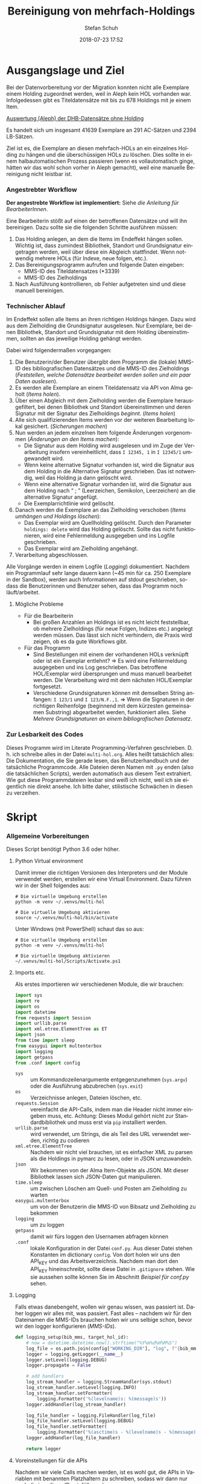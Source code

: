 #+TITLE: Bereinigung von mehrfach-Holdings
#+NIKOLA_SLUG: multi-hol
#+AUTHOR: Stefan Schuh
#+EMAIL: stefan.schuh@uni-graz.at
#+DATE: 2018-07-23 17:52
#+DESCRIPTION:
#+KEYWORDS:
#+LANGUAGE: de
#+OPTIONS: tex:t todo:nil pri:nil tags:t texht:nil ':t
#+OPTIONS: author:t creator:nil email:t date:t
#+LATEX_CLASS: koma-article
#+LATEX_CLASS_OPTIONS: [10pt, a4paper]
#+LATEX_HEADER: \usepackage[ngerman]{babel}
#+LATEX_HEADER: \usepackage[a4paper,margin=2.54cm]{geometry}
#+EXPORT_FILE_NAME: doc/doc.html


* Ausgangslage und Ziel
  Bei der Datenvorbereitung vor der Migration konnten nicht alle Exemplare einem
  Holding zugeordnet werden, weil in Aleph kein HOL vorhanden war. Infolgedessen
  gibt es Titeldatensätze mit bis zu 678 Holdings mit je einem Item.

  [[file:data/DHB_ITEMS_ohne_HOL_20180717.xlsx][Auswertung (Aleph) der DHB-Datensätze ohne Holding]]

  Es handelt sich um insgesamt 41639 Exemplare an 291 AC-Sätzen und 2394 LB-Sätzen.

  Ziel ist es, die Exemplare an diesen mehrfach-HOLs an ein einzelnes Holding zu
  hängen und die überschüssigen HOLs zu löschen. Dies sollte in einem
  halbautomatischen Prozess passieren (wenn es vollautomatisch ginge, hätten wir
  das wohl schon vorher in Aleph gemacht), weil eine manuelle Bereinigung nicht
  leistbar ist.

*** Angestrebter Workflow
    *Der angestrebte Workflow ist implementiert:* Siehe [[Dokumentation für BearbeiterInnen][die Anleitung für BearbeiterInnen]].

    Eine Bearbeiterin stößt auf einen der betroffenen Datensätze und will ihn
    bereinigen. Dazu sollte sie die folgenden Schritte ausführen müssen:

    1. Das Holding anlegen, an dem die Items im Endeffekt hängen sollen. Wichtig
       ist, dass zumindest Bibliothek, Standort und Grundsignatur eingetragen
       werden, weil über diese ein Abgleich stattfindet. Wenn notwendig mehrere
       HOLs (für Indexe, neue folgen, etc.).
    2. Das Bereinigungsprogramm aufrufen und folgende Daten eingeben:
       - MMS-ID des Titeldatensatzes (*3339)
       - MMS-ID des Zielholdings
    3. Nach Ausführung kontrollieren, ob Fehler aufgetreten sind und diese
       manuell bereinigen.
   
*** Technischer Ablauf
    Im Endeffekt sollen alle Items an ihren richtigen Holdings hängen. Dazu wird
    aus dem Zielholding die Grundsignatur ausgelesen. Nur Exemplare, bei denen
    Bibliothek, Standort und Grundsignatur mit dem Holding übereinstimmen,
    sollten an das jeweilige Holding gehängt werden.

    Dabei wird folgendermaßen vorgegangen:

    1. Die Benutzerin/der Benutzer übergibt dem Programm die (lokale) MMS-ID des
       bibliografischen Datensätzes und die MMS-ID des Zielholdings ([[Feststellen, welche Datensätze bearbeitet werden sollen und ein paar Daten auslesen]]).
    2. Es werden alle Exemplare an einem Titeldatensatz via API von Alma geholt
       ([[Items holen]]).
    3. Über einen Abgleich mit dem Zielholding werden die Exemplare
       herausgefiltert, bei denen Bibliothek und Standort übereinstimmen und
       deren Signatur mit der Signatur des Zielholdings /beginnt/. ([[Items holen]])
    4. Alle sich qualifizierenden Items werden vor der weiteren Bearbeitung
       lokal gesichert. ([[Sicherungen machen]])
    5. Nun werden an jedem einzelnen Item folgende Änderungen vorgenommen
       ([[Änderungen an den Items machen]]):
       - Die Signatur aus dem Holding wird ausgelesen und im Zuge der
         Verarbeitung insofern vereinheitlicht, dass ~I 12345, 1~ in ~I 12345/1~
         umgewandelt wird.
       - Wenn keine alternative Signatur vorhanden ist, wird die Signatur aus
         dem Holding in die Alternative Signatur geschrieben. Das ist notwendig,
         weil das Holding ja dann gelöscht wird.
       - Wenn eine alternative Signatur vorhanden ist, wird die Signatur aus dem
         Holding nach "\nbsp;\nbsp" (Leerzeichen, Semikolon, Leerzeichen) an die
         alternative Signatur angefügt.
       - Die Exemplarrichtlinie wird gelöscht.
    6. Danach werden die Exemplare an das Zielholding verschoben ([[Items umhängen und Holdings löschen]]):
       - Das Exemplar wird am Quellholding gelöscht. Durch den Parameter
         =holdings: delete= wird das Holding gelöscht. Sollte das nicht
         funktionieren, wird eine Fehlermeldung ausgegeben und ins Logfile
         geschrieben.
       - Das Exemplar wird am Zielholding angehängt.
    7. Verarbeitung abgeschlossen.
    
    Alle Vorgänge werden in einem Logfile ([[Logging]]) dokumentiert. Nachdem ein Programmlauf
    sehr lange dauern kann (~45 min für ca. 250 Exemplare in der Sandbox),
    werden auch Informationen auf stdout geschrieben, sodass die Benutzerinnen
    und Benutzer sehen, dass das Programm noch läuft/arbeitet.

***** Mögliche Probleme
      - Für die Bearbeiterin
        - Bei großen Anzahlen an Holdings ist es nicht leicht feststellbar, ob
          mehrere Zielholdings (für neue Folgen, Indizes etc.) angelegt werden
          müssen. Das lässt sich nicht verhindern, die Praxis wird zeigen, ob es
          da gute Workflows gibt.
      - Für das Programm
        - Sind Bestellungen mit einem der vorhandenen HOLs verknüpft oder ist
          ein Exemplar entlehnt? \Rightarrow Es wird eine Fehlermeldung
          ausgegeben und ins Log geschrieben. Das betroffene HOL/Exemplar wird
          übersprungen und muss manuell bearbeitet werden. Die Verarbeitung wird
          mit dem nächsten HOL/Exemplar fortgesetzt.
        - Verschiedene Grundsignaturen können mit demselben String anfangen: 
          =I 123/1= und =I 123/N.F.,1=. \Rightarrow Wenn die Signaturen in der richtigen
          Reihenfolge (beginnend mit dem kürzesten gemeinsamen Substring)
          abgearbeitet werden, funktioniert alles. Siehe [[Mehrere Grundsignaturen an einem bibliografischen Datensatz]].

*** Zur Lesbarkeit des Codes
    Dieses Programm wird im Literate Programming-Verfahren geschrieben. D. h.
    ich schreibe alles in der Datei =multi-hol.org=. Alles heißt tatsächlich
    alles: Die Dokumentation, die Sie gerade lesen, das Benutzerhandbuch und der
    tatsächliche Programmcode. Alle Dateien deren Namen mit =.py= enden (also
    die tatsächlichen Scripts), werden automatisch aus diesem Text extrahiert.
    Wie gut diese Programmdateien lesbar sind weiß ich nicht, weil ich sie
    eigentlich nie direkt ansehe. Ich bitte daher, stilistische Schwächen in
    diesen zu verzeihen.

* Skript
*** Allgemeine Vorbereitungen
    Dieses Script benötigt Python 3.6 oder höher.
***** Python Virtual environment
      Damit immer die richtigen Versionen des Interpreters und der Module
      verwendet werden, erstellen wir eine Virtual Environment. Dazu führen wir
      in der Shell folgendes aus:

      #+BEGIN_SRC shell
        # Die virtuelle Umgebung erstellen
        python -m venv ~/.venvs/multi-hol

        # Die virtuelle Umgebung aktivieren
        source ~/.venvs/multi-hol/bin/activate
      #+END_SRC

      Unter Windows (mit PowerShell) schaut das so aus:

      #+BEGIN_SRC shell
        # Die virtuelle Umgebung erstellen
        python -m venv ~/.venvs/multi-hol

        # Die virtuelle Umgebung aktivieren
        ~/.venvs/multi-hol/Scripts/Activate.ps1
      #+END_SRC

***** Imports etc.
      Als erstes importieren wir verschiedenen Module, die wir brauchen:

      #+NAME: imports
      #+BEGIN_SRC python
        import sys
        import re
        import os
        import datetime
        from requests import Session
        import urllib.parse
        import xml.etree.ElementTree as ET
        import json
        from time import sleep
        from easygui import multenterbox
        import logging
        import getpass
        from .conf import config
      #+END_SRC

      - =sys= :: um Kommandozeilenargumente entgegenzunehmen (=sys.argv=) oder
                 die Ausführung abzubrechen (=sys.exit=)
      - =os= :: Verzeichnisse anlegen, Dateien löschen, etc.
      - =requests.Session= :: vereinfacht die API-Calls, indem man die Header
           nicht immer eingeben muss, etc. Achtung: Dieses Modul gehört
           nicht zur Standardbibliothek und muss erst via =pip= installiert
           werden.
      - =urllib.parse= :: wird verwendet, um Strings, die als Teil des URL
                          verwendet werden, richtig zu codieren
      - =xml.etree.ElementTree= :: Nachdem wir nicht viel brauchen, ist es
           einfacher XML zu parsen als die Holdings in pymarc zu lesen, oder in
           JSON umzuwandeln.
      - =json= :: Wir bekommen von der Alma Item-Objekte als JSON. Mit dieser Bibliothek
                  lassen sich JSON-Daten gut manipulieren.
      - =time.sleep= :: um zwischen Löschen am Quell- und Posten am Zielholding
                        zu warten
      - =easygui.multenterbox= :: um von der Benutzerin die MMS-ID von Bibsatz
           und Zielholding zu bekommen
      - =logging= :: um zu loggen
      - =getpass= :: damit wir fürs loggen den Usernamen abfragen können
      - =.conf= :: lokale Konfiguration in der Datei =conf.py=. Aus dieser Datei
                   stehen Konstanten im dictionary =config=. Von dort holen wir
                   uns den API_KEY und das Arbeitsverzeichnis. Nachdem man dort
                   den API_KEY hineinschreibt, sollte diese Datei in
                   =.gitignore= stehen.  Wie sie aussehen sollte können Sie im Abschnitt
                   [[Beispiel f%C3%BCr conf.py][Beispiel für conf.py]] sehen.
      
***** DONE Logging
      CLOSED: [2019-01-04 Fr 13:58]
      :LOGBOOK:
      - State "DONE"       from "TODO"       [2019-01-04 Fr 13:58]
      :END:
      Falls etwas danebengeht, wollen wir genau wissen, was passiert ist. Daher
      loggen wir alles mit, was passiert. Fast alles -- nachdem wir für den
      Dateinamen die MMS-IDs brauchen holen wir uns selbige schon, bevor wir den
      logger konfigurieren ([[MMS-IDs]]).
      
      #+NAME: logging-setup
      #+begin_src python
        def logging_setup(bib_mms, target_hol_id):
            # now = datetime.datetime.now().strftime("%Y%m%d%H%M%S")
            log_file = os.path.join(config["WORKING_DIR"], "log", f"{bib_mms}_{target_hol_id}.log")
            logger = logging.getLogger(__name__)
            logger.setLevel(logging.DEBUG)
            logger.propagate = False

            # add handlers
            log_stream_handler = logging.StreamHandler(sys.stdout)
            log_stream_handler.setLevel(logging.INFO)
            log_stream_handler.setFormatter(
                logging.Formatter('%(levelname)s: %(message)s'))
            logger.addHandler(log_stream_handler)

            log_file_handler = logging.FileHandler(log_file)
            log_file_handler.setLevel(logging.DEBUG)
            log_file_handler.setFormatter(
                logging.Formatter('%(asctime)s - %(levelname)s - %(message)s'))
            logger.addHandler(log_file_handler)

            return logger
      #+end_src
      
***** Voreinstellungen für die APIs
      Nachdem wir viele Calls machen werden, ist es wohl gut, die APIs in
      Variablen mit benannten Platzhaltern zu schreiben, sodass wir dann nur
      noch die jeweiligen IDs einfüllen müssen:
      
      #+NAME: api-strings
      #+BEGIN_SRC python
      # api-url-templates
      base_url = 'https://api-eu.hosted.exlibrisgroup.com/almaws/v1'
      barcode_api = base_url + "/items?item_barcode={barcode}"
      holdings_api = base_url + "/bibs/{mms_id}/holdings"
      bib_api = base_url + "/bibs/{mms_id}"
      item_api = base_url + "/bibs/{mms_id}/holdings/{holding_id}/items"
      #+END_SRC

***** Session, Authentifizierung
      Damit wir nicht bei jedem Aufruf die Header übergeben müssen, ist es
      praktisch, dass die requests-Bibliothek ein Session-Objekt hat.

      #+NAME: session
      #+BEGIN_SRC python
      # session um immer gleiche header zu schicken etc.
      session = Session()
      session.headers.update({
          "accept": "application/json",
          "authorization": f"apikey {API_KEY}"
      })
      #+END_SRC

      Der API-Key wird in =conf.py= abgelegt. Nachd dem Import dieser Datei
      können wir ihn hier zuweisen:

      #+NAME: API-key
      #+BEGIN_SRC python
      API_KEY = config["API_KEY"]
      #+END_SRC
      
*** Verarbeitung      
***** DONE Feststellen, welche Datensätze bearbeitet werden sollen und ein paar Daten auslesen
      CLOSED: [2018-12-10 Mo 16:44]
      :LOGBOOK:
      - State "DONE"       from "TODO"       [2018-12-10 Mo 16:44]
      :END:
      Um zu wissen, an welchen Datensätzen gearbeitet werden soll, muss die
      Bearbeiterin die MMS-IDs vom Bibsatz und dem Zielolding eingeben.

      Nachdem Whitespace vorne und hinten entfern wurde, sollte folgendes
      überprüft werden:
      - [X] Beginnt die bib-mms mit 99?
      - [X] Beginnt die hol-mms mit 22?
      - [X] Endet die bib-mms auf 3339?
      #+NAME: MMS-IDs
      #+BEGIN_SRC python
        def get_mmsids(msg=""):
            """Return the MMS-IDs of the bibrecord and the target-holding."""

            if msg == "":
                msg =  "Bitte folgende Daten eingeben."
            else:
                msg = msg

            bib_mms, target_hol_id = multenterbox(msg=msg,
                                                   title="Multi-HOL-Bereinigung",
                                                   fields=["MMS-ID des Bibsatzes", "MMS-ID des Zielholdings"])
            # check the input
            if (not bib_mms.startswith("99")
                    or not bib_mms.endswith("3339")
                    or not target_hol_id.startswith("22")):
                msg = """*** Formaler Fehler in der Eingabe ***

            1. Die MMS-ID des Bibsatzes muss mit "99" beginnen
            2. Die MMS-ID des Bibsatzes muss mit "3339" enden
            3. Die MMS-ID des HOL-Satzes muss mit "22" beginnen
        """
                get_mmsids(msg)
            else:
                return bib_mms, target_hol_id

       #+END_SRC

***** DONE Items holen
      CLOSED: [2018-07-30 Mon 13:54]
      :LOGBOOK:
      - State "DONE"       from "TODO"       [2018-07-30 Mon 13:54]
      :END:
      Nachdem die Bearbeiterin uns mit den Identifiern versorgt hat, holen wir
      uns die Item-Liste. Nachdem die API per default nur zehn Items liefert,
      setzen wir das Limit auf die höchstzahl (100). Sollten mehr als 100
      Exemplare vorhanden sein, machen wir mehrere API-Aufrufe mit
      entsprechendem Offset.

      Dazu verwenden wir eine Funktion, die die MMS-IDs des Bibsatzes und eine
      Liste von Item-Objekten zurückgibt.

      #+NAME: API-get-items
      #+BEGIN_SRC python
        def get_items(mms_id, target_hol_id):
            mms_id = mms_id
            outlist = []
            hol_bch = get_bch(target_hol_id)

            # get the item-list from Alma
            item_list = session.get(item_api.format(mms_id=mms_id, holding_id="ALL"),
                                    params={"limit": "100"})

            # DONE check response
            if item_list.status_code == 200:
                item_list = item_list.json()
            else:
                logger.error(f"Fehler beim Holen der Daten: {item_list.text}")
                input("Drücken Sie ENTER um das Programm zu beenden.")
                sys.exit(1)

            # append the items to the list to be returned, if they pass the tests
            logger.debug("get_items(): Items zur outlist hinzufügen")
            for item in item_list["item"]:
                if check_bch(item, hol_bch):
                    outlist.append(item)

            # check if there are more than 100 items
            total_record_count = int(item_list["total_record_count"])
            if total_record_count > 100:
                # calculate number of needed additional calls
                add_calls = total_record_count // 100
                logger.debug(f"get_items(): {total_record_count} items vorhanden, {add_calls} weitere API-calls notwendig.")
                # make the additional calls and add answer to the outlist
                for i in range(add_calls):
                    offset = (i + 1) * 100
                    logger.debug(f"get_items(): additional call {offset}")

                    next_list = session.get(item_api.format(mms_id=mms_id, holding_id="ALL"),
                                            params={"limit": "100", "offset": offset}).json()
                    logger.debug(f"get_items(): weitere items zu outlist hinzufügen (call {offset}/{add_calls})")
                    for item in next_list["item"]:
                        if check_bch(item, hol_bch):
                            outlist.append(item)

            # DONE save the item list to disk
            logger.info("Schreibe Backup.")
            backup_file = os.path.join(backup_dir, f"{mms_id}_{hol_bch[0]}_{hol_bch[1]}_{hol_bch[2].replace('.', '').replace(',', '').replace('/', '').replace(' ', '-')}")
            save_json(outlist, backup_file)
            return outlist
      #+END_SRC

***** DONE Inhaltliche Checks
      CLOSED: [2019-01-04 Fr 09:43]
      :LOGBOOK:
      - State "DONE"       from "TODO"       [2019-01-04 Fr 09:43]
      :END:
      Überprüfung, ob die richtigen Signaturen vorhanden sind, etc. Dazu holen
      wir uns zuerst das Zielholding und lesen dort =856 b=, =c= und =h= aus.
        
      #+NAME: get-bch
      #+BEGIN_SRC python
        def get_bch(holding_id):
            hol = session.get(holdings_api + "/" + holding_id, headers = {"accept": "application/xml"})
            try:
                holxml = ET.fromstring(hol.text)
                b = holxml.find('.//*[@tag="852"]/*[@code="b"]').text
                c = holxml.find('.//*[@tag="852"]/*[@code="c"]').text
                h = holxml.find('.//*[@tag="852"]/*[@code="h"]').text
            except:
                logger.exception("Fehler beim Lesen des Zielholdings (XML).")
                print("Ein Fehler ist aufgetreten. Kontrollieren Sie die Log-Datei.")
                input("Drücken Sie ENTER um das Programm zu beenden.")
                sys.exit(1)

            return b, c, h
      #+END_SRC

      Dann schauen wir, ob das Item zum HOL passt, damit nicht
      falschlicherweise Items von anderen Standorten oder mit anderen
      Grundsignaturen umgehängt werden. Subfelder =b= und =c= müssen
      übereinstimmen; die Signatur des Items (genaugenommen von dessen HOL)
      muss mit demselben String anfangen, der in Subfeld =h= steht. Nachdem in
      den Daten oft Leerzeichen vorhanden sind (z. B. =N. S.= anstatt =N.S.=),
      werden Leerzeichen bei diesem Vergleich ignoriert.

      #+NAME: check-bch
      #+BEGIN_SRC python
        # check if the item fits the target holding's 852 b, c and h
        def check_bch(item, hol_bch):
            """Check if the item fits the target holdings library, location and call number.

            Take an item object (dict) and return True or False."""

            hol_b, hol_c, hol_h = hol_bch

            item_b = item["item_data"]["library"]["value"]
            item_c = item["item_data"]["location"]["value"]
            item_h = item["holding_data"]["call_number"].replace(" ", "")
            item_alt = item["item_data"]["alternative_call_number"]
            item_h_from_alt = re.sub(r"^.* ; ", "", item_alt).replace(" ", "")

            bch_check = [False, False, False]

            if hol_b == item_b:
                bch_check[0] = True

            if hol_c == item_c:
                bch_check[1] = True

            if item_h.startswith(hol_h.replace(" ", "")):
                bch_check[2] = True
            elif item_h_from_alt.startswith(hol_h.replace(" ", "")):
                # if the item has already been moved to a false holding because the false
                # call number is a substring of the right one
                bch_check[2] = True

            if False in bch_check:
                return False
            else:
                return True
      #+END_SRC

******* Code für Inhaltliche checks zusammensetzen                 :noexport:
        #+NAME: content-checks
        #+BEGIN_SRC python :noweb yes
          <<get-bch>>
          <<check-bch>>
        #+END_SRC
***** DONE Sicherungen machen
      CLOSED: [2019-01-04 Fr 10:58]
      :LOGBOOK:
      - State "DONE"       from "TODO"       [2019-01-04 Fr 10:58]
      :END:
******* DONE Das Sicherungsverzeichnis festlegen
        Hier legen wir das Verzeichnis fest, in das die Sicherungen und Logs
        kommen. Falls es nicht vorhanden ist, erstellen wir es.
        
        #+NAME: configure-backup
        #+BEGIN_SRC python
          backup_dir = os.path.join(config["WORKING_DIR"], "backup")
          # make the directory if it does not exist
          if not os.path.exists(backup_dir):
              os.makedirs(backup_dir)
        #+END_SRC

******* DONE Items
        CLOSED: [2019-01-04 Fr 10:58]
        :LOGBOOK:
        - State "DONE"       from "TODO"       [2019-01-04 Fr 10:58]
        :END:
        Nachdem wir ja von =get_items()= eine Liste mit Item-Objekten
        zurückbekommen, schreiben wir diese einfach in eine Datei.

        #+NAME: save-items
        #+BEGIN_SRC python
          def save_json(json_list, filename, count=1):
              """Save JSON-file with a list of items to disk.

              Takes a list of JSON-objects."""

              fname = f"{filename}_{count}.json"
              try:
                  with open(fname, "x") as backup:
                      backup.write(json.dumps(json_list))
              except FileExistsError:
                  save_json(json_list, filename, count + 1)
        #+END_SRC
        
***** DONE Änderungen an den Items machen
      CLOSED: [2018-08-01 Mit 07:14]
      An den Exemplaren sind unter Umständen noch Änderungen vorzunehmen. Diese
      beziehen sich in erste Linie auf die Signaturen.
******* DONE Bearbeitung der Signaturen
        CLOSED: [2018-07-31 Die 11:13]
        Nachdem im Zielholding ja nur die Grundsignatur steht, würde diese
        Information verloren gehen. Daher schreiben wir sie in die Alternative
        Signatur des Exemplars.

        Damit eine etwaig schon vorhandene alternative Signatur nicht
        überschrieben wird, prüfen wir vorher, ob dort schon eine HB-Signatur
        vorhanden ist. Wenn ja, wird die Signatur aus dem Holding nach =" ; "=
        eingefügt.

        #+NAME: set-alt-call-nr
        #+BEGIN_SRC python
          alt_call_nr = clean_cn(item["item_data"]["alternative_call_number"])
          hol_call_nr = clean_cn(item["holding_data"]["call_number"])

          # check if the alternative call number is empty
          if alt_call_nr == "":
              item["item_data"]["alternative_call_number"] = hol_call_nr
              item["item_data"]["alternative_call_number_type"]["value"] = 8
              item["item_data"]["alternative_call_number_type"]["desc"] = "Other scheme"
          elif " ; " in alt_call_nr or hol_call_nr in alt_call_nr:
              pass
          else:
              item["item_data"]["alternative_call_number"] = f"{alt_call_nr} ; {hol_call_nr}"
        #+END_SRC
******* DONE Signaturen putzen
        CLOSED: [2019-01-23 Mi 09:25]
        :LOGBOOK:
        - State "DONE"       from "TODO"       [2019-01-23 Mi 09:25]
        :END:
        Nachdem die Daten eine Geschichte haben, kommen Signaturen manchmal mit
        "/" als Trennzeichen oder auch mit "," daher. Wo wir schon dabei sind,
        versuchen wir, das zu vereinheitlichen:
        #+NAME: clean-call-number
        #+BEGIN_SRC python
          def clean_cn(cn):
                   """Return call numbers with '/' as delimiter after base call number"""
                   # matches correct prefixes only
                   match = re.match(r'(^I{1,3}V?,?(?:I{1,3}V?)? [0-9]+)(, ?)(.*$)', cn)
                   # matches all prefixes
                   # match = re.match(r'(^[IV,]+? [0-9]+)(, ?)(.*$)', cn)
                   if match:
                       print(match.groups())
                       cn = match[1] + "/" + match[3]
                   return cn
        #+END_SRC
        
******* DONE Exemplarstatus leeren
        Wir nutzen diese Gelegenheit auch gleich, um den Exemplarstatus zu
        löschen, der bei diesen Items in Alma nicht mehr notwendig ist.

        #+NAME: clear-item-policy
        #+BEGIN_SRC python
          item["item_data"]["policy"]["desc"] == None
          item["item_data"]["policy"]["value"] == ''
        #+END_SRC

******* DONE Zusammensetzen der einzelnen Änderungen zu einer Funktion
        CLOSED: [2018-08-01 Mit 07:14]
        Damit die einzelnen Änderungen im Script ein bisschen übersichtlicher
        zusammengefasst sind, ziehen wir sie in eine Funktion
        =change_item_information()= zusammen, die wir dann während der
        Bearbeitung aufrufen.

        #+NAME: change-item-information
        #+BEGIN_SRC python :noweb yes
          def change_item_information(item):
              """Make all necessary changes to the item object"""
              # Set the alternative call number
              <<set-alt-call-nr>>

              # clear the item policy
              <<clear-item-policy>>
              return item
        #+END_SRC

***** DONE Items umhängen und Holdings löschen
      CLOSED: [2019-01-04 Fr 09:39]
      :LOGBOOK:
      - State "DONE"       from "TODO"       [2019-01-04 Fr 09:39]
      :END:
      Das Umhängen des Exemplars sollte der letzte Schritt sein. Vorher sollten
      alle Checks laufen und das Item entsprechend angepasst werden (z. B. die
      HOL-Signatur in die =alternative_call_number= schreiben).

      Um ein Exemplar umzuhängen, muss man es erst löschen und dann am
      Zielholding anhängen. Zuerst löschen deswegen, weil sonst der Barcode
      schon vorhanden ist und einen Error verursacht.

      Um ein Exemplar also umzuhängen, sind folgende Schritte notwendig:
      1. Das Exemplar sichern. Das sollten wir ohnehin beim Abrufen der
         Exemplare schon gemacht haben. Die nötigen Funktionen finden sich im
         [[Sicherungen machen][entsprechenden Kapitel]].
      2. Das Exemplar via DELETE-request löschen. Wir übergeben den Parameter
         "holdings=delete", um das Holding gleich mit zu löschen.
      3. Das Exemplar mit einem POST-request ans Zielholding hängen.

      Der erste Schritt, wird oben abgearbeitet, die beiden weiteren werden in
      der Funktion =move_item()= abgehandelt:

      #+NAME: move-item
      #+BEGIN_SRC python :noweb yes
        def move_item(item, bib_mms, target_hol_id):
            """Move items to other holding and delete source-holding"""
            # delete the items, but prevent the target-hol from being deleted
            barcode = item["item_data"]["barcode"]
            title = item["bib_data"]["title"]
            target = item_api.format(mms_id=bib_mms, holding_id=target_hol_id)
            if not target_hol_id in item["link"]:
                logger.debug(f"move_item(): lösche {barcode}")
                delete_item_response = session.delete(item["link"], params={"holdings": "delete"})
            else:
                logger.debug(f"move_item(): lösche {barcode}")
                delete_item_response = session.delete(item["link"], params={"holdings": "retain"})

            if not delete_item_response.status_code == 204:
                logger.error(f"move_item(): löschen fehlgeschlagen bei {barcode}. {delete_item_response.text}")
                return

            # post the item. Wait for 1 second before that, so that Alma can update the
            # barcode index. Try again, if barcode index is not updated.
            sleep(1)
            tries = 0
            logger.debug(f"move_item(): POST von {barcode}")
            post_item_response = session.post(target, json=item).json()
            while "errorsExist" in post_item_response:
                if tries > 5:
                    error = post_item_response["errorList"]["error"][0]["errorMessage"]
                    # errors.append([bib_mms, barcode, title, error])
                    logger.error(f"move_item(): {barcode} Fünfter POST-Versuch fehlgeschlagen, Abbruch.")
                    break
                elif post_item_response["errorList"]["error"][0]["errorCode"] == "401873":
                    # if the error is an existing barcode, try again
                    logger.info(f"move_item(): {barcode}: weiterer POST-Versuch ({tries + 1}x)")
                    sleep(1)
                    post_item_response = session.post(target, json=item).json()
                    tries += 1
                else:
                    error = post_item_response["errorList"]["error"][0]["errorMessage"]
                    (f"move_item(): unerwarteter Fehler bei POST {error}")
                    break
      #+END_SRC

******* Problem mit der API # 00580797                  :Salesforce:noexport:
Dear Support Team,

we need to move items from one holding to another via API. As I understand it, the way to go is to delete the item in one place and create it again by POSTing it at the target holding -- if there is a better/more efficient way, I'm glad to hear it.

When doing so, I get an HTTP 200 for evey item I post and the API returns the item object for every item. So I'm thinking everything went right. 

But it gets funky:

When looking in Alma, there's only one item on this holding (the first one I have POSTed), but there should be several. So I try to get the item list for all items on that bib:

GET https://api-eu.hosted.exlibrisgroup.com/almaws/v1/bibs/990011168120203339/holdings/ALL/items

Response:
{"item":[{"bib_data":{"mms_id":"990011168120203339","title":"Kaerntner Gemeindeblatt","author":null,"issn":null,"isbn":null,"complete_edition":"","network_number":["(Aleph)001116812UBG01","(AT-UBG)LB00780006","LB00780006"],"link":"https://api-eu.hosted.exlibrisgroup.com/almaws/v1/bibs/990011168120203339"},"holding_data":{"holding_id":"22326791880003339","call_number_type":{"value":"8","desc":"Other scheme"},"call_number":"Testsig","accession_number":"","copy_id":"","in_temp_location":false,"temp_library":{"value":null,"desc":null},"temp_location":{"value":null,"desc":null},"temp_call_number_type":{"value":"","desc":null},"temp_call_number":"","temp_policy":{"value":"","desc":null},"link":"https://api-eu.hosted.exlibrisgroup.com/almaws/v1/bibs/990011168120203339/holdings/22326791880003339"},"item_data":{"pid":"23326791890003339","barcode":"DC-25388","creation_date":"2018-08-01Z","modification_date":"2018-08-01Z","base_status":{"value":"1","desc":"Item in place"},"physical_material_type":{"value":"ISSBD","desc":"Bound Issue"},"policy":{"value":"60","desc":"Kopiebestellung"},"provenance":{"value":"","desc":null},"po_line":"","is_magnetic":false,"arrival_date":"1999-04-01Z","year_of_issue":"","enumeration_a":"1971","enumeration_b":"2","enumeration_c":"","enumeration_d":"","enumeration_e":"","enumeration_f":"","enumeration_g":"","enumeration_h":"","chronology_i":"1971","chronology_j":"","chronology_k":"","chronology_l":"","chronology_m":"","description":"1971,2","receiving_operator":"import","process_type":{"value":"","desc":null},"library":{"value":"BDEPO","desc":"Depotbibliothek"},"location":{"value":"DHB20","desc":"Depot HB20"},"alternative_call_number":"HB20-918","alternative_call_number_type":{"value":"8","desc":"Other scheme"},"storage_location_id":"","pages":"","pieces":"","public_note":"","fulfillment_note":"","internal_note_1":"FH03 - I 380584, 1971,2. 1971 :: KKD","internal_note_2":"","internal_note_3":"","statistics_note_1":"O#RAK#2014","statistics_note_2":"","statistics_note_3":"","requested":null,"edition":null,"imprint":null,"language":null,"physical_condition":{"value":null,"desc":null}},"link":"https://api-eu.hosted.exlibrisgroup.com/almaws/v1/bibs/990011168120203339/holdings/22326791880003339/items/23326791890003339"}],"total_record_count":1}

Hmm. Why is there only one item, when I got confirmation that everything went good -- the API returned HTTP 200 and the item object for every item.

It gets even more interesting: When retrieving the items for the specific holding (the only one, I might add), this happens:

GET https://api-eu.hosted.exlibrisgroup.com/almaws/v1/bibs/990011168120203339/holdings/22326792100003339/items

Response:
{"total_record_count":14}

That's all of the response -- no omissions. Total record count of 14, but no item list?

Best of it all: I can retrieve the individual items via API though (I know where to look for, as I got the item object as response for the POST request).

For example:
GET https://api-eu.hosted.exlibrisgroup.com/almaws/v1/bibs/990011168120203339/holdings/22326791910003339/items/23326791770003339

This returns the corresponding item.

What am I doing wrong?

If there's an easyer way to move items from one holding to another, I'm happy to be educated about that too.

Best regards
Stefan
      
*** Alles Zusammensetzen
***** Das Modul
      #+BEGIN_SRC python -n :noweb yes :tangle multi_hol/multi_hol.py
        <<imports>>

        # Get the users input
        <<MMS-IDs>>
        # set up the backup
        <<configure-backup>>
        #configure logging
        <<logging-setup>>

        # get everything ready for making the API-Calls
        <<api-strings>>
        <<API-key>>
        <<session>>

        # function for backing up JSON to disk
        <<save-items>>

        # functions for checking the api-responses
        <<content-checks>>

        # Get the items
        <<API-get-items>>

        # Change item information like call numbers etc.
        <<clean-call-number>>
        <<change-item-information>>

        # Move the item to the target holding
        <<move-item>>

        def main():
            # assign values to bib_mms and target_hol_id
            if len(sys.argv) == 3:
                bib_mms = sys.argv[1]
                target_hol_id = sys.argv[2]
            else:
                bib_mms, target_hol_id = get_mmsids()

            global logger
            logger = logging_setup(bib_mms, target_hol_id)

            # log who started the program
            logger.debug(f"Programm gestartet von {getpass.getuser()}.")
            logger.debug(f"bib_mms: {bib_mms}, target_hol_id: {target_hol_id}")

            # do your work
            logger.info("Hole Daten von Alma ...")
            item_list = get_items(bib_mms, target_hol_id)
            item_count = len(item_list)
            logger.info(f"Zu bearbeitende Exemplare: {item_count}")

            for idx, item in enumerate(item_list):
                logger.info(f"Exemplar {idx + 1} von {item_count}: {item['item_data']['barcode']}")
                logger.info("Bearbeite Exemplardaten ...")
                change_item_information(item)

                logger.info("Verschieben an Zielholding ...")
                move_item(item, bib_mms, target_hol_id)

            input("Verarbeitung abgeschlossen!\nDrücken Sie ENTER um das Programm zu verlassen.")

        if __name__ == "__main__":
            main()
      #+END_SRC
         
*** Erstellen einer ausführbaren Datei für die BenutzerInnen
    Die Anwenderinnen dieses Programms werden kein ProgrammiererInnen mit einem
    Linux- oder Mac-System sein, sondern Bibliothekarinnen mit Windows.
    Unter Windows ist, im Gegensatz zu den landläufigen Linux-Distros oder OSX,
    Python nicht standardmäßig installiert. Es reicht also nicht das Script mit
    ~chmod +x app_multi-hol.py~ ausführbar zu machen.

    Es muss eine exe-Datei erstellt werden. Das geht am einfachsten mit dem
    Modul =pyinstaller=, das via =pip= verfügbar ist. =pynistaller= ist nicht in
    =requirements.txt= aufgeführt, daher muss es nachinstalliert werden. Die
    nachfolgende Anleitung geht davon aus, dass Sie das alles unter Windows mit
    PowerShell machen.
    
    Aktivieren Sie das Virtual Environment (siehe [[Python Virtual
    environment]]) und installieren sie =pyinstaller=

    #+begin_src shell
      # virtual environment aktivieren
      ~/.venvs/multi-hol/Scripts/Activate.ps1

      # das Modul installieren
      pip install pyinstaller
    #+end_src

    Danach sollten Sie in =multi-hol/conf.py= in das dict =config= Ihren API-Key
    eintragen. Wie oben erwähnt verwende ich während der Entwicklung den Keyring
    des Systems, für die Deployment-Version muss er aber tatsächlich hier
    stehen. Daher steht diese Datei bei mir in =.gitignore=. Vergessen Sie
    nicht, ihn danach wieder zu löschen (vor allem, falls Sie Ihre Version
    dieses Repos auf GitHub hosten ...). Auch in =config= kommt das
    Arbeitsverzeichnis, in das die Backups und die logs geschrieben werden
    sollen. Nachdem =multi-hol/conf.py= bei mir in =.gitignore= steht, sehen sie
    im Abschnitt [[Beispiel f%C3%BCr conf.py][Beispiel für conf.py]], wie diese Datei aussehen sollte.

    Danach führen Sie folgende Zeile aus, um die ausführbare Datei zu erstellen.
    Das Flag -F macht, dass alles in eine einzelne Datei gepackt wird, anstatt
    eines Ordners mit einzelnen Files.

    #+begin_src shell
      # run pyinstaller
      pyinstaller -F app_multi-hol.py
    #+end_src

    Das war es auch schon. Sie sollten im Ordner =dist= die Datei
    =app_multi-hol.exe= finden.

*** Tests                                                          :noexport:
    Natürlich will das alles gut getestet sein.

    Beispieldatensätze in der Sandbox:
    - 990011505800203339: 10 Hols, keine alternative Signatur
    - 990011608060203339: 10 Hols, alternative Signatur
    - 990006489880203339: 106 Hols, alternative Signatur
      
    Zuerst holen wir mal alle Exemplare und speichern sie, sodass wir mir
    schnell den Ausgangszustand wiederherstellen können.

    #+BEGIN_SRC python :noweb yes :tangle tests/test_multi_hol.py
      import pytest
      import logging
      from multi_hol.multi_hol import *

      # setup logging
      global logger
      logger = logging_setup("TEST", "LOG")

      # with alternative call number
      with open("tests/testdata/10items_alt.json") as fh:
          items_alt = json.load(fh)["item"]
      # without alternative call number
      with open("tests/testdata/10items_no_alt.json") as fh:
          items_no_alt = json.load(fh)["item"]

      item_alt = items_alt.pop(0)
      item_no_alt = items_no_alt.pop(0)

      def test_get_item():
          items = get_items("990006489880203339", "22332262300003339")
          assert len(items) == 106
          barcodes = []
          for item in items:
              barcodes.append(item["item_data"]["barcode"])
          assert len(items) == len(barcodes)
          assert len(set(barcodes)) == len(barcodes)

      def test_get_bch():
          assert get_bch("22312549980003339") == ("BDEPO", "DHB40", "II 140137, 219,Ind. 1879")

      def test_change_item_info():
          # load items
          # with alternative call number
          with open("tests/testdata/10items_alt.json") as fh:
              items_alt = json.load(fh)["item"]
          # without alternative call number
          with open("tests/testdata/10items_no_alt.json") as fh:
              items_no_alt = json.load(fh)["item"]

          item_alt = items_alt.pop(0)
          item_no_alt = items_no_alt.pop(0)

          assert change_item_information(item_alt)["item_data"]["alternative_call_number"] == "HB20-918 ; I 380584/1971,2"
          assert change_item_information(item_no_alt)["item_data"]["alternative_call_number"] == "I 380010/48"
          assert change_item_information(item_no_alt)["item_data"]["alternative_call_number_type"]["value"] == 8
          assert change_item_information(item_no_alt)["item_data"]["alternative_call_number_type"]["desc"] == "Other scheme"


    #+END_SRC

* API-Dokumentation                                                :noexport:
  - [[https://developers.exlibrisgroup.com/alma/apis/bibs/DELETE/gwPcGly021om4RTvtjbPleCklCGxeYAfEqJOcQOaLEvNcHQT0/ozqu3DGTurs/Xx+GZLELMQamEGJL0f6Mjkdw==/af2fb69d-64f4-42bc-bb05-d8a0ae56936e][Withdraw Item]]
  - [[https://developers.exlibrisgroup.com/alma/apis/bibs/POST/gwPcGly021om4RTvtjbPleCklCGxeYAfEqJOcQOaLEvNcHQT0/ozqu3DGTurs/XxIP4LrexQUdc=/af2fb69d-64f4-42bc-bb05-d8a0ae56936e][Create Item]]
  - [[https://developers.exlibrisgroup.com/alma/apis/xsd/rest_item.xsd][Item-Object]]

* Beispiel für conf.py
  Die Datei =multi_hol/conf.py= sollte ungefähr so aussehen:
  #+BEGIN_SRC python
    import os
    import keyring

    config = {
        "WORKING_DIR": os.path.join( "Y:", os.sep, "MULTI-HOL", "TEST"),
        # get api key from system keyring
        "API_KEY": keyring.get_password("ALMA-API", "BIB-Sandbox").rstrip()
        }

  #+END_SRC

  =WORKING_DIR= ist das Verzeichnis, in dem die Sicherungen gemacht werden etc.
  =API_KEY= hier kommt ihr API-Key hin. Ich hole ihn aus dem Keyring des
  Systems. Wenn Sie mit =pyinstaller= eine ausführbare Datei erstellen, müssen
  sie den String hier auf jeden fall direkt eintragen.

* Dokumentation für BearbeiterInnen
  :PROPERTIES:
  :EXPORT_FILE_NAME: doc/anleitung_multi-hol.pdf
  :EXPORT_OPTIONS: toc:t num:t
  :EXPORT_DATE: 2019-01-22
  :END:
*** *DIESEN ABSCHNITT IM LaTeX-EXPORT ENTFERNEN*                   :noexport:
    Die Bilder im Handbuch funktionieren im HTML-Export nicht. Es ist derzeit
    ohnehin geplant, die BenutzerInnenanleitung nur als PDF zur Verfügung zu
    stellen.
*** Allgemeines
    In Alma gibt es Datensätze (größenteils Zeitschriften und Reihen), an denen
    für jedes Exemplar ein Holding vorhanden ist, obwohl eigentlich die ganzen
    Exemplare an einem oder wenigen Holdings hängen sollten. Meistens ist das
    der Fall, weil in Aleph kein Holding an diesem Titel vorhanden war. Nachdem
    jedes Exemplar eine andere Signatur hatte (=I 12345/1=, =I 12345/2=, usw.),
    wurde bei der Migration für jedes einzelne ein eigenes Holding gebildet. Das
    wollen wir nun bereinigen.

    Nachdem das bei mehr als 40.000 Exemplaren intellektuell nicht zu leisten
    ist, gibt es zu diesem Zweck ein kleines Programm, das Sie dabei
    unterstützt.

    Der Ablauf für Sie schaut folgendermaßen aus:

    - Zielholding identifizieren/erstellen
    - Programm aufrufen
    - Falls mehrere Grundsignaturen vorhanden (z. B. "N.F."), mit nächster
      Grundsignatur wiederholen, bis alles Exemplare richtig hängen
    - Falls noch nicht geschehen, die Informationen in den Holdings ergänzen,
      die noch fehlen

***** Zuordnung von Exemplaren an das Zielholding    
      Im Zuge der Verarbeitung werden alle Holdings auf Übereinstimmungen mit dem
      Zielholding geprüft. Wenn die richtigen Werte übereinstimmen, werden die
      Exemplare von diesen Holdings ans Zielholding gehängt und das dann
      überflüssige Holding gelöscht.

      Die Überprüfung, ob ein Exemplar sich zum Umhängen qualifiziert, läuft
      über das Feld =852= im Holding:

      - =$$b= muss übereinstimmen
      - =$$c= muss übereinstimmen
      - =$$h= genauso /beginnen/ wie =$$h= im Zielholding

      
******* Ein paar Beispiele
        Zielholding: =852 81 $$b BDEPO $$c DHB $$h II 47550=

        | Informationen im Ausgangshol           | Match | Kommentar                              |
        |----------------------------------------+-------+----------------------------------------|
        | ~$$b BHB $$c MAG $$h II 47550/1~       | Nein  | ~$$b~ und ~$$c~ stimmen nicht überein  |
        | ~$$b BDEPO $$c DHB $$h II 47550/N.F.2~ | Ja    | ~$$b~ und ~$$c~ stimmen überein        |
        |                                        |       | ~$$h~ beginnt wie ~$$h~ im Zielholding |
        | ~$$b BDEPO $$c DHB $$h II 47550/3~     | Ja    |                                        |
        | ~$$b BDEPO $$c DHBMA $$h 47550/1~      | Nein  | ~$$c~ stimmt nicht überein             |

        Wir sehen, dass sowohl =II 47550/3= als auch =II 47550/N.F.2= der
        Grundsignatur zugeordnet werden, obwohl hier eigentlich zwei Holdings
        angelegt werden müssten. Das ist technisch nicht anders möglich. Daher
        ist die Reihenfolge, in der diese Exemplare bearbeitet werden
        entscheidend. Mehr dazu im Abschnitt [[Mehrere Grundsignaturen an einem bibliografischen Datensatz]].
        
        

******* Die Grundsignatur
        Um ein Zielholding zu identifizieren bzw. zu erstellen, müssen wir klären,
        was wir in diesem Zusammenhang unter dem Begriff /Grundsignatur/ verstehen:

        Unter *Grundsignatur* verstehen wir den Teil einer Signatur, der /mehreren
        Exemplaren einer Zählfolge gemeinsam/ ist. Z. B. =I 156715=, aber auch =I
        156715/N.F.= oder =I 156715/3.Ser.=. Diese Unterscheidung ist wichtig, weil
        die Zuordnung der Exemplare an ein Zielholding unter anderem dadurch
        passiert, dass die Signatur im zu bereinigenden Holding gleich anfängt, wie
        die im Zielholding.
*** Arbeitsablauf
***** Allgemeine Überlegungen
      Dieses Programm unterstützt Sie /halb/automatisch beim der Datenpflege.
      Bevor Sie es einsetzen, stellen Sie sicher, dass Sie es mit den richtigen
      Parametern ausführen.

      Es werden sämtliche /Exemplardaten/ gesichert und können somit
      wiederhergestellt werden. Die Holdings werden *NICHT* gesichert. Dies ist
      so, weil davon ausgegangen wird, dass die zu löschenden Holdings
      automatisch generiert wurden und keine Informationen enthalten, die nicht
      auch im Exemplar stehen. Sollten Sie das Programm auf Fälle anwenden, die
      nicht durch die Migration von Aleph nach Alma entstanden sind,
      kontrollieren Sie, ob eines der nicht-Zielholding Informationen enthält,
      die nicht gelöscht werden sollen.

      Anhand der Logik des Programmes, die unter erklärt wird, wissen Sie,
      welche Holdings gelöscht werden. Sollten in diesen Informationen sein, die
      Sie behalten wollen (Buchbinderinformationen, Anmerkungen), übertragen Sie
      diese /vorher/ ins Zielholding. Wenn nur ein solches Holding vorhanden
      ist, nutzen Sie dieses als Zielholding.

***** MMS-ID des bibliografischen Datensatzes ermitteln
      Damit das Programm arbeiten kann brauchen wir die /lokale/ MMS-ID des
      Titeldatensatzes und die MMS-ID des Zielholdings. Am einfachsten ist es,
      wenn man sich diese Nummern irgendwo zwischenspeichert (im Editor z. B.), um
      sie dann in die Eingabefelder zu kopieren.

      Wie kommt man zur lokalen MMS-ID? Die lokale MMS-ID ist die, die mit 3339
      endet (im Gegensatz zu 3331 in der NZ). Am einfachsten kommt man zu dieser
      in der Datensatz-Ansicht (d. h. wenn man beim Suchergebnis auf den Titel
      klickt):

      [[~/projects/multi-hol/doc/pic/mmsid_bib.png]]

      Diese Nummer muss mit =99= anfangen und mit =3339= aufhören. Öffnen Sie
      den Texteditor -- einfach Windows-Taste drücken und "Editor" eingeben: 
      
      #+ATTR_LATEX: :width 8cm
      [[~/projects/multi-hol/doc/pic/start_edit.png]]

      Kopieren Sie die Nummer hinein.
***** Das Ziel-Holding identifizieren/anlegen
******* Es ist bereits ein passendes Zielholding vorhanden
        Wenn bereits ein Holding vorhanden ist, das als Zielholding für
        überzählige Hols dienen kann, kopieren Sie die MMS-ID dieses Holdings in
        den Editor.

        *ACHTUNG:* Wenn an diesem Holding bereits Exemplare vorhanden sind, muss
         die Alternative Signatur aller dieser Exemplare unbedingt bereits VOR der
         Bearbeitung durch das Programm korrekt sein. Es kann sonst dazu kommen,
         dass Teile der alternativen Signatur verloren gehen.
******* Es ist kein passendes Zielholding vorhanden
        In den allermeisten Fällen müssen Sie das Zielholding neu anlegen. Das
        geht aber recht schnell:

        1. Suchen Sie ein beliebiges Holding am gleichen Standort, mit der
          Grundsignatur, die Sie brauchen und öffnen Sie dieses im Metadateneditor
          zum bearbeiten
        2. Klicken Sie auf [Datei -> Duplizieren]
        3. Im duplizierten Holding (erkennbar am ausgegrauten Symbol) löschen Sie
          den hinteren Teil der Signatur, sodass nur die Grundsignatur übrig bleibt:

          [[~/projects/multi-hol/doc/pic/dupliziertes_hol.png]]
        4. Klicken sie auf =Speichern=
        5. Kopieren Sie die MMS-ID des Holdings (siehe den grünen Pfeil im Bild bei
          Punkt 3) auch in den Editor. Die MMS-ID eines Holdings beginnt immer
          mit =22= und endet mit =3339=. Im Bild sehen Sie das Editorfenster mit
          der MMS-ID des Bibsatzes in der ersten und der des Holdings in der
          zweiten Zeile.

          #+ATTR_LATEX: :width 6cm
          [[~/projects/multi-hol/doc/pic/mmsid_editor.png]]

***** Das Programm ausführen
      Jetzt, wo Sie das Zielholding angelegt haben und die MMS-IDs vom
      bibliografischen Datensatz und vom Holding in den Editor kopiert haben,
      können Sie das Programm ausführen. Wo es genau liegt, haben Sie
      normalerweise bei der Einschulung erfahren, wahrscheinlich haben Sie auch
      eine Verknüpfung auf Ihrem Desktop. Machen Sie einen Doppelklick auf das
      Programm und nach ein paar Sekunden kommt ein Eingabefenster:

      [[~/projects/multi-hol/doc/pic/eingabefenster.png]]

      Fügen Sie die jeweiligen Nummern in die entsprechenden Felder ein und
      klicken Sie auf "OK".

      Im schwarzen Fenster, das sich auch mit dem Programm geöffnet hat, sehen
      Sie den Fortschritt des Programms. Wenn es fertig ist, sehen Sie die
      Zeilen

      [[~/projects/multi-hol/doc/pic/verarbeitung_abgeschlossen.png]]

      Wenn Sie =ENTER= drücken, schließt sich das Fenster und das Progamm ist beendet.
***** Die Zusammenfassende Bestandsangabe, etc. in Zielholding eintragen
      Nach Ausführung des Programms sollte es am Datensatz für Ihre Signatur nur
      noch ein Holding geben, an dem alle Exemplare hängen. Überprüfen Sie, was
      da ist und machen Sie eine entsprechende zusammenfassende Bestandsangabe
      im Holding.

      Es ist empfehlenswert, diesen Schritt am Schluss zu machen, weil es sein
      kann, dass die Bearbeitung mit weiteren Grundsignaturen ("N.F.", etc.;
      siehe [[Mehrere Grundsignaturen an einem bibliografischen Datensatz]])
      wiederholt werden muss. Erst wenn alle Exemplare richtig hängen, lassen
      sich die Angaben in den Holdings korrekt machen.
*** Spezialfälle
***** Mehrere Grundsignaturen an einem bibliografischen Datensatz
      Manchmal ist es notwendig, die Exemplare an einem bibliografischen
      Datensatz auf mehrere Holdings aufzuteilen. Das kommt dann vor, wenn es
      mehrere Zählfolgen gibt. Jede dieser Zählfolgen hat eine eigene [[Die
       Grundsignatur][Grundsignatur]], 
      für die jeweils ein eigenes Holding angelegt werden muss.

      Wenn wir uns das Beispiel von [[Ein paar Beispiele]] noch einmal ansehen,
      bemerken wir, dass die Signaturen =II 47550/3= und =II 47550/N.F.2= beide
      dem gleichen Zielholding zugeordnet werden. Nachdem der Anfang der
      Signatur übereinstimmt, lässt sich das nicht verhindern. Im Endeffekt
      funktioniert das Ganze aber trotzdem, wenn wir die Signaturen in der richtigen
      Reihenfolge, nämlich beginnend mit der kürzesten Signatur, abarbeiten.
      
      Würden wir diese Reihenfolge nicht einhalten, d. h. z. B. zuerst =II
      47550/N.F.= und erst dann =II 47550= bearbeiten, würden beim zweiten Lauf
      die Exemplare alle von =II 47550/N.F.= wegwandern und sich an =II 47550=
      hängen (weil ihre Signatur ja auch mit =II 47550= beginnt). Umgekehrt
      passiert das nicht, weil z. B. =II 47550/23= ja nicht mit =II 47550/N.F.=
      anfängt.

      Das kling komplizierter, als es in der Praxis ist:

      1. Zuerst das Zielholding für die /kürzeste/ Signatur anlegen und das
         Programm ausführen. Damit hängen sich /alle/ Exemplare an dieses
         Holding.
      2. Danach das Zielholding für die nächste Signatur (z. B. =II 47550/N.F.=)
         anlegen und das Programm ausführen. Damit wandern die Exemplare der
         Neuen Folge vom ersten Zielholding an das richtige. An diesem Punkt ist
         die Reihenfolge nicht mehr wichtig, d. h. es ist egal ob man jetzt mit
         der neuen Folge oder der 3. Serie weitermacht.
      3. Diesen Vorgang mit allen notwendigen Grundsignaturen wiederholen, bis alle
         Exemplare beim richtigen Holding sind.
******* Ein Beispiel für mehrere Signaturen
        Hier ein Screenshot der Holdings-Liste vor der Bearbeitung, an jedem HOL
        gibt es genau ein Exemplar:
      
        [[~/projects/multi-hol/doc/pic/holdings_vorher.png]]

        Nachdem wir ein Holding für =II 209630= angelegt und unser Programm haben
        laufen lassen, gibt es nur noch ein Holding (dafür mit 5 Exemplaren):

        [[~/projects/multi-hol/doc/pic/holding_nachher.png]]

        Wenn wir die Exemplare dieses Holdings anzeigen lassen, sehen wir in der
        alternativen Signatur die einzelnen Signaturen für die Exmplare. Auch die
        neue Folge und die 3. Serie sind hier vertreten:

        [[~/projects/multi-hol/doc/pic/exemplare_nachher1.png]]
      
        Also legen wir ein weiteres Holding mit der Signatur =II 209630/N.F.= an
        und führen das Programm noch einmal aus. Wieder die gleiche MMS-ID für den
        Bibsatz, aber die MMS-ID für das gerade angelegte neue Holding. Danach
        gibt es zwei Holdings:

        [[~/projects/multi-hol/doc/pic/holdings_nachher2.png]]

        Wir sehen, dass bei =II 209630= nur noch drei Exemplare sind, die anderen
        beiden sind zu =II 209630/N.F.= gewandert. Nun fehlt uns noch das eine
        Exemplar für die 3. Serie. Also legen wir noch ein Holding mit =II
        209630/3.Ser.= an und lassen das Programm noch einmal laufen. Dann gibt es
        drei Holdings:

        [[~/projects/multi-hol/doc/pic/holdings_nachher3.png]]
      
        Wenn wir alle Exemplare anzeigen und dort die Signatur und die alternative
        Signatur ansehen, sehen wir, dass jetzt alles richtig hängt:

        [[~/projects/multi-hol/doc/pic/exemplare_nachher2.png]]
      
        Nun können wir die restlichen Daten in den Holdings nachtragen:

        Bei =II 209630=:

        #+ATTR_LATEX: :width 5cm :center nil
        [[~/projects/multi-hol/doc/pic/bestand1.png]]

        Bei =II 209630/N.F.=:

        #+ATTR_LATEX: :width 5cm :center nil
        [[~/projects/multi-hol/doc/pic/bestand2.png]]

        Bei =II 209630/3.Ser.=:

        #+ATTR_LATEX: :width 5cm :center nil
        [[~/projects/multi-hol/doc/pic/bestand3.png]]
***** Fehlermeldungen
      Wenn alles reibungslos funktioniert sehen sie in dem Terminalfenster, das
      sich mit dem Programm öffnet, diverse Informationen vorbeiziehen. Was
      diese genau bedeuten, muss Sie nicht weiter interessieren. Sie sehen das
      nur, damit Sie wissen, dass das Programm etwas tut -- es kann nämlich
      recht lange dauern, wenn viele Exemplare umgehängt werden. Führen Sie das
      Programm also lieber nicht aus, kurz bevor Sie nachhause gehen wollen. ;-)

      Normalerweise beginnt jede einzelne Zeile mit =INFO:=. Wenn das der Fall
      ist, ist alles ok. Es kann aber auch sein, dass einmal eine Zeile mit
      =ERROR:= beginnt. Dann hat etwas nicht funktioniert. Üblicherweise
      passiert das, wenn ein Exmplar entlehnt ist, oder eine Bestellung mit dem
      Exemplar oder dem Holding verbunden ist.
      
      Das ist in den meisten Fällen kein Grund zur Besorgnis: Das Programm läuft
      weiter und lässt das betroffene Holding samt Item in Ruhe. Allerdings
      müssen Sie dieses dann manuell bereinigen. Das heißt, wenn eine Bestellung
      damit verbunden ist, diese entsprechend bearbeiten, nämlich mit dem
      Zielholding verbinden. Wenn das Exemplar entlehnt ist, müssen Sie eh
      warten, bis es zurück ist und können es dann umhängen.

      Hier zwei Beispiele für typische Fehlermeldungen:

      *Bestellung vorhanden:*

      #+NAME: Bestellung vorhanden
      #+BEGIN_EXAMPLE
      ERROR: move_item(): löschen fehlgeschlagen bei @B1103200. {"errorsExist":true,
      "errorList":{"error":[{"errorCode":"401849","errorMessage":"Item delete errors:
      There is a PO line POL-13073 linked to this item @B1103200. Please handle the 
      order (using the PO line pages) before withdrawing this item / these items. \n",
      "trackingId":"E01-2101110719-OYNS8-AWAE1622782160"}]},"result":null}
      #+END_EXAMPLE

      *Exemplar entlehnt:*

      #+BEGIN_EXAMPLE
      ERROR: move_item(): löschen fehlgeschlagen bei @B1303276. {"errorsExist":true,
      "errorList":{"error":[{"errorCode":"401849","errorMessage":"Item delete errors:
      There are loans registered for item @B1303276. Please handle the loans before deleting
      this item / these items. \n","trackingId":"E01-2201074327-ZSZQY-AWAE1622782160"}]},
      "result":null}
      #+END_EXAMPLE

      Bei solchen Fehlermeldungen wissen Sie damit, was zu tun ist. 

      Sollten allerdings andere Fehlermeldungen ausgegeben werden, ist das auch
      kein Grund zur Panik. Das was Sie am Bildschirm vorbeiziehen sehen (und
      noch einiges mehr) wird automatisch in eine Log-Datei geschrieben. Wenden
      Sie sich in so einem Fall bitte an die Person, die dieses Programm betreut
      (an der UBG [[mailto:stefan.schuh@uni-graz.at][stefan.schuh@uni-graz.at]]). Diese kann dann in der
      Log-Datei nachsehen, was passiert ist und wie sich der Fehler beheben
      lässt. Es werden keine Daten verloren gehen -- das Programm schreibt immer
      eine Sicherungskopie /bevor/ es irgendetwas im System ändert.
